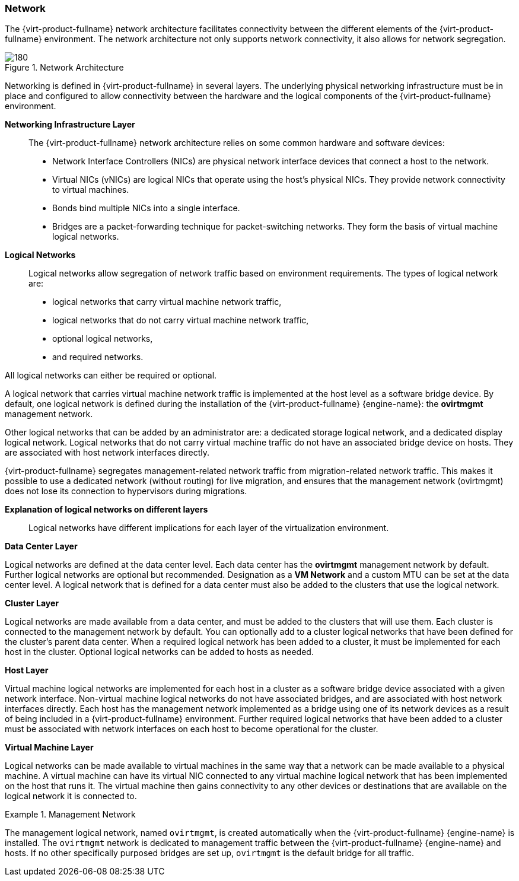 [[Network]]
=== Network

The {virt-product-fullname} network architecture facilitates connectivity between the different elements of the {virt-product-fullname} environment. The network architecture not only supports network connectivity, it also allows for network segregation.


[[figu-Technical_Reference_Guide-Network-Network_Architecture]]
.Network Architecture
image::180.png[]



Networking is defined in {virt-product-fullname} in several layers. The underlying physical networking infrastructure must be in place and configured to allow connectivity between the hardware and the logical components of the {virt-product-fullname} environment.

*Networking Infrastructure Layer*:: The {virt-product-fullname} network architecture relies on some common hardware and software devices:


* Network Interface Controllers (NICs) are physical network interface devices that connect a host to the network.

* Virtual NICs (vNICs) are logical NICs that operate using the host's physical NICs. They provide network connectivity to virtual machines.

* Bonds bind multiple NICs into a single interface.

* Bridges are a packet-forwarding technique for packet-switching networks. They form the basis of virtual machine logical networks.



*Logical Networks*:: Logical networks allow segregation of network traffic based on environment requirements. The types of logical network are:

* logical networks that carry virtual machine network traffic,

* logical networks that do not carry virtual machine network traffic,

* optional logical networks,

* and required networks.

All logical networks can either be required or optional.

A logical network that carries virtual machine network traffic is implemented at the host level as a software bridge device. By default, one logical network is defined during the installation of the {virt-product-fullname} {engine-name}: the *ovirtmgmt* management network.

Other logical networks that can be added by an administrator are: a dedicated storage logical network, and a dedicated display logical network. Logical networks that do not carry virtual machine traffic do not have an associated bridge device on hosts. They are associated with host network interfaces directly.

{virt-product-fullname} segregates management-related network traffic from migration-related network traffic. This makes it possible to use a dedicated network (without routing) for live migration, and ensures that the management network (ovirtmgmt) does not lose its connection to hypervisors during migrations.


*Explanation of logical networks on different layers*:: Logical networks have different implications for each layer of the virtualization environment.

*Data Center Layer*

Logical networks are defined at the data center level. Each data center has the *ovirtmgmt* management network by default. Further logical networks are optional but recommended. Designation as a *VM Network* and a custom MTU can be set at the data center level. A logical network that is defined for a data center must also be added to the clusters that use the logical network.

*Cluster Layer*

Logical networks are made available from a data center, and must be added to the clusters that will use them. Each cluster is connected to the management network by default. You can optionally add to a cluster logical networks that have been defined for the cluster's parent data center. When a required logical network has been added to a cluster, it must be implemented for each host in the cluster. Optional logical networks can be added to hosts as needed.

*Host Layer*

Virtual machine logical networks are implemented for each host in a cluster as a software bridge device associated with a given network interface. Non-virtual machine logical networks do not have associated bridges, and are associated with host network interfaces directly. Each host has the management network implemented as a bridge using one of its network devices as a result of being included in a {virt-product-fullname} environment. Further required logical networks that have been added to a cluster must be associated with network interfaces on each host to become operational for the cluster.

*Virtual Machine Layer*

Logical networks can be made available to virtual machines in the same way that a network can be made available to a physical machine. A virtual machine can have its virtual NIC connected to any virtual machine logical network that has been implemented on the host that runs it. The virtual machine then gains connectivity to any other devices or destinations that are available on the logical network it is connected to.

.Management Network
====
The management logical network, named `ovirtmgmt`, is created automatically when the {virt-product-fullname} {engine-name} is installed. The `ovirtmgmt` network is dedicated to management traffic between the {virt-product-fullname} {engine-name} and hosts. If no other specifically purposed bridges are set up, `ovirtmgmt` is the default bridge for all traffic.

====
